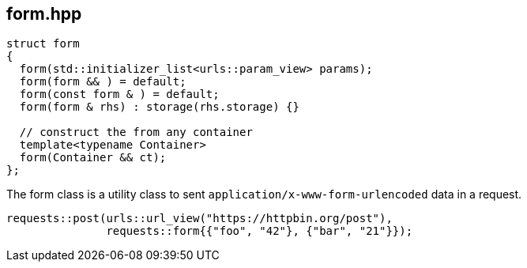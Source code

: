 ## form.hpp
[#form]

[source,cpp]
----
struct form
{
  form(std::initializer_list<urls::param_view> params);
  form(form && ) = default;
  form(const form & ) = default;
  form(form & rhs) : storage(rhs.storage) {}

  // construct the from any container
  template<typename Container>
  form(Container && ct);
};
----

The form class is a utility class to sent `application/x-www-form-urlencoded` data in a request.

[source,cpp]
----
requests::post(urls::url_view("https://httpbin.org/post"),
               requests::form{{"foo", "42"}, {"bar", "21"}});
----

